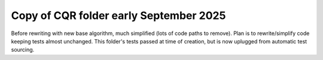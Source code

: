 Copy of CQR folder early September 2025
=======================================

Before rewriting with new base algorithm, much simplified (lots of code paths
to remove). Plan is to rewrite/simplify code keeping tests almost unchanged.
This folder's tests passed at time of creation, but is now uplugged from
automatic test sourcing.
